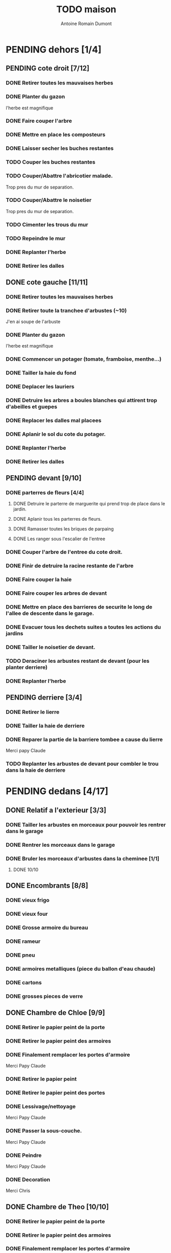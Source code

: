 #+Title: TODO maison
#+author: Antoine Romain Dumont
#+STARTUP: indent

* PENDING dehors [1/4]
** PENDING cote droit [7/12]
*** DONE Retirer toutes les mauvaises herbes
*** DONE Planter du gazon
l'herbe est magnifique
*** DONE Faire couper l'arbre
*** DONE Mettre en place les composteurs
*** DONE Laisser secher les buches restantes
CLOSED: [2013-04-11 jeu. 09:33]
*** TODO Couper les buches restantes
*** TODO Couper/Abattre l'abricotier malade.
Trop pres du mur de separation.
*** TODO Couper/Abattre le noisetier
Trop pres du mur de separation.
*** TODO Cimenter les trous du mur
*** TODO Repeindre le mur
*** DONE Replanter l'herbe
CLOSED: [2011-09-12 lun. 13:09]
*** DONE Retirer les dalles
CLOSED: [2011-09-12 lun. 13:09]

** DONE cote gauche [11/11]
CLOSED: [2013-04-11 jeu. 09:34]
*** DONE Retirer toutes les mauvaises herbes
*** DONE Retirer toute la tranchee d'arbustes (~10)
J'en ai soupe de l'arbuste
*** DONE Planter du gazon
l'herbe est magnifique
*** DONE Commencer un potager (tomate, framboise, menthe...)
*** DONE Tailler la haie du fond
*** DONE Deplacer les lauriers
*** DONE Detruire les arbres a boules blanches qui attirent trop d'abeilles et guepes
*** DONE Replacer les dalles mal placees
*** DONE Aplanir le sol du cote du potager.
CLOSED: [2011-09-12 lun. 13:09]
*** DONE Replanter l'herbe
CLOSED: [2011-09-12 lun. 13:09]
*** DONE Retirer les dalles
CLOSED: [2011-09-12 lun. 13:09]
** PENDING devant [9/10]
*** DONE parterres de fleurs [4/4]
***** DONE Detruire le parterre de marguerite qui prend trop de place dans le jardin.
***** DONE Aplanir tous les parterres de fleurs.
***** DONE Ramasser toutes les briques de parpaing
***** DONE Les ranger sous l'escalier de l'entree
*** DONE Couper l'arbre de l'entree du cote droit.
*** DONE Finir de detruire la racine restante de l'arbre
*** DONE Faire couper la haie
*** DONE Faire couper les arbres de devant
*** DONE Mettre en place des barrieres de securite le long de l'allee de descente dans le garage.
*** DONE Evacuer tous les dechets suites a toutes les actions du jardins
*** DONE Tailler le noisetier de devant.
CLOSED: [2013-04-11 jeu. 09:34]
*** TODO Deraciner les arbustes restant de devant (pour les planter derriere)
*** DONE Replanter l'herbe
CLOSED: [2011-09-12 lun. 13:10]
** PENDING derriere [3/4]
*** DONE Retirer le lierre
*** DONE Tailler la haie de derriere
*** DONE Reparer la partie de la barriere tombee a cause du lierre
Merci papy Claude
*** TODO Replanter les arbustes de devant pour combler le trou dans la haie de derriere
* PENDING dedans [4/17]
** DONE Relatif a l'exterieur [3/3]
CLOSED: [2013-04-11 jeu. 09:35]
*** DONE Tailler les arbustes en morceaux pour pouvoir les rentrer dans le garage
*** DONE Rentrer les morceaux dans le garage
*** DONE Bruler les morceaux d'arbustes dans la cheminee [1/1]
CLOSED: [2013-04-11 jeu. 09:35]
***** DONE 10/10
** DONE Encombrants [8/8]
CLOSED: [2013-07-21 dim. 10:51]
*** DONE vieux frigo
*** DONE vieux four
*** DONE Grosse armoire du bureau
*** DONE rameur
CLOSED: [2013-04-11 jeu. 09:35]
*** DONE pneu
CLOSED: [2013-04-11 jeu. 09:35]
*** DONE armoires metalliques (piece du ballon d'eau chaude)
CLOSED: [2013-07-21 dim. 10:51]
*** DONE cartons
CLOSED: [2013-07-21 dim. 10:51]
*** DONE grosses pieces de verre
CLOSED: [2013-04-11 jeu. 09:35]
** DONE Chambre de Chloe [9/9]
*** DONE Retirer le papier peint de la porte
*** DONE Retirer le papier peint des armoires
*** DONE Finalement remplacer les portes d'armoire
Merci Papy Claude
*** DONE Retirer le papier peint
*** DONE Retirer le papier peint des portes
*** DONE Lessivage/nettoyage
Merci Papy Claude
*** DONE Passer la sous-couche.
Merci Papy Claude
*** DONE Peindre
Merci Papy Claude
*** DONE Decoration
Merci Chris
** DONE Chambre de Theo [10/10]
*** DONE Retirer le papier peint de la porte
*** DONE Retirer le papier peint des armoires
*** DONE Finalement remplacer les portes d'armoire
Merci Papy Claude
*** DONE Retirer la peinture "3d" (poncer)
Merci Papy Claude
*** DONE Poncer le plafond
Merci Papy Claude
*** DONE Peindre le plafond
Merci Papy Claude
*** DONE Changer la prise de courant
Merci Papy Claude
*** DONE Lessivage/nettoyage
Merci Papy Claude
*** DONE Peindre la chambre
Merci Papy Claude
*** DONE Decoration
Merci Chris
** PENDING Piece de jeux des enfants [30/32]
*** DONE Retirer la grosse armoire du bureau
*** DONE Retirer le crepis
*** DONE Enduit de rebouchage
CLOSED: [2013-04-11 jeu. 09:36]
*** DONE Enduit de lissage
CLOSED: [2013-04-11 jeu. 09:36]
*** DONE Ranger la piece
CLOSED: [2011-10-31 lun. 10:10]
*** DONE Ranger la piece
CLOSED: [2013-05-19 dim. 18:42]
*** DONE Enduit de rebouchage mur
CLOSED: [2013-05-19 dim. 18:41]
*** DONE lessiver plafond
CLOSED: [2013-05-19 dim. 18:41]
*** DONE Enduit de rebouchage plafond
CLOSED: [2013-05-19 dim. 18:41]
*** DONE poncer le plafond pour lisser l'enduit
CLOSED: [2013-05-19 dim. 18:42]
*** DONE depoussierer le plafond
CLOSED: [2013-05-19 dim. 18:42]
*** DONE Demonter le placard
CLOSED: [2013-05-19 dim. 18:43]
*** DONE Enduit de rebouchage placard
CLOSED: [2013-05-19 dim. 18:43]
*** DONE sous-couche dans le placard
CLOSED: [2013-05-19 dim. 18:43]
*** DONE peinture plafond
CLOSED: [2013-05-20 lun. 19:13]
*** DONE peinture placard
CLOSED: [2013-05-20 lun. 19:13]
*** DONE peinture porte
CLOSED: [2013-05-20 lun. 19:13]
*** DONE peinture plinthes
CLOSED: [2013-05-20 lun. 19:13]
*** DONE peinture cadre porte
CLOSED: [2013-05-20 lun. 19:13]
*** DONE Poser le papier peint bleu
CLOSED: [2013-05-26 dim. 23:59]
*** DONE Poser le papier peint vert
CLOSED: [2013-06-02 dim. 11:54]
*** DONE nettoyer le sol
CLOSED: [2013-06-14 ven. 22:11]
*** DONE poser la sous-couche resiliente (anti-humidite)
CLOSED: [2013-06-15 sam. 20:27]
*** DONE poser la sous-couche anti-bruit
CLOSED: [2013-06-16 dim. 11:03]
*** DONE poser le sticker
CLOSED: [2013-06-16 dim. 19:20]
*** DONE poser le parquet
CLOSED: [2013-06-16 dim. 22:02]
*** DONE finition du parquet - quart de rond
CLOSED: [2013-06-22 sam. 16:08]
*** DONE barre de seuil
CLOSED: [2013-06-22 sam. 18:45]
*** DONE raboter la porte
CLOSED: [2013-06-22 sam. 18:45]
*** DONE amenagement du placard
CLOSED: [2013-07-20 sam. 20:15]
Merci Chris et papy
*** TODO nouveau radiateur
*** TODO eclairage
** PENDING Cuisine [12/20]
*** DONE Degager le vieux frigo
*** DONE Refaire les prises de courant
*** DONE Retirer le crepis
*** DONE Poncer les murs
CLOSED: [2013-07-28 dim. 17:52]
*** DONE Enduit de rebouchage 1/2
CLOSED: [2013-07-28 dim. 18:49]
*** DONE Enduit de rebouchage 2/2
CLOSED: [2013-07-29 lun. 18:55]
*** DONE Sous-couche 1/2
CLOSED: [2013-07-29 lun. 18:55]
*** DONE Lessiver le plafond
CLOSED: [2013-07-30 mar. 21:45]
*** DONE Sous-couche cadre de porte cuisine/cave
CLOSED: [2013-07-30 mar. 21:45]
*** DONE Sous-couche cadre de porte cuisine/couloir
CLOSED: [2013-07-30 mar. 21:45]

*** DONE Sous-couche porte cuisine/cave
CLOSED: [2013-07-30 mar. 21:45]
*** DONE Sous-couche porte cuisine/couloir
CLOSED: [2013-07-30 mar. 21:45]
*** TODO Sous-couche 2/2
*** TODO Lessiver plafond
*** TODO Peindre le plafond
*** TODO Peindre le cadre + la porte de la cuisine - couloir - couche 1/2
*** TODO Peindre le cadre + la porte de la cuisine - couloir - couche 1/2
*** TODO Peindre le cadre + la porte de la cuisine - cave - couche 1/2
*** TODO Peindre le cadre + porte de la cuisine - cave - couche 1/2
*** TODO Poser le papier peint ou peindre
** PENDING Couloir [30/31]
*** DONE Changer les portes de l'armoire
Merci papy Claude
*** DONE Retirer le papier peint du plafond
*** DONE Retirer le crepis
*** DONE Reparer les fissures du plafond
Merci Papy Claude
*** DONE Reboucher les trous (enduit)
Merci Papy Claude
*** DONE Lessivage/nettoyage
Merci Papy Claude
*** DONE Passer la sous-couche.
Merci Papy Claude
*** DONE Demonter ancien placard
CLOSED: [2013-07-20 sam. 20:16]
*** DONE Lessiver mur placard
CLOSED: [2013-07-20 sam. 20:16]
*** DONE Enduit de rebouchage placard
CLOSED: [2013-07-20 sam. 20:17]
*** DONE Sous-couche placard
CLOSED: [2013-07-21 dim. 12:02]
*** DONE cadre de porte petite piece - couloir couche 1
CLOSED: [2013-07-24 mer. 18:58]
*** DONE cadre de porte petite piece - couloir couche 2
CLOSED: [2013-07-24 mer. 19:00]
*** DONE cadre de porte petite piece - cuisine couche 1
CLOSED: [2013-07-24 mer. 18:59]
*** DONE cadre de porte petite piece - cuisine couche 2
CLOSED: [2013-07-24 mer. 19:00]
*** DONE cadre de porte petite piece - toilette couche 1
CLOSED: [2013-07-24 mer. 18:59]
*** DONE cadre de porte petite piece - toilette couche 2
CLOSED: [2013-07-24 mer. 19:00]
*** DONE cadre de porte petite piece - salon couche 1
CLOSED: [2013-07-24 mer. 18:59]
*** DONE cadre de porte petite piece - salon couche 2
CLOSED: [2013-07-24 mer. 19:00]
*** DONE peindre la porte de la petite piece qui donne sur le couloir - couche 1
CLOSED: [2013-07-23 mar. 20:05]

*** DONE peindre la porte de la petite piece qui donne sur le couloir - couche 2
CLOSED: [2013-07-24 mer. 19:00]
*** DONE peindre la porte de la cuisine qui donne sur le couloir - couche 1
CLOSED: [2013-07-23 mar. 20:05]

*** DONE peindre la porte de la cuisine qui donne sur le couloir - couche 2
CLOSED: [2013-07-24 mer. 19:00]
*** DONE peindre la porte des toilettes qui donne sur le couloir - couche 1
CLOSED: [2013-07-23 mar. 20:06]

*** DONE peindre la porte des toilettes qui donne sur le couloir - couche 2
CLOSED: [2013-07-24 mer. 19:00]
*** DONE peindre la paire de portes du salon qui donne sur le couloir - couche 1
CLOSED: [2013-07-23 mar. 20:06]

*** DONE peindre la paire de portes du salon qui donne sur le couloir - couche 2
CLOSED: [2013-07-24 mer. 19:00]
*** DONE Cadre placard couche 1
CLOSED: [2013-07-24 mer. 19:00]
*** DONE Cadre placard couche 2
CLOSED: [2013-07-24 mer. 19:00]
*** DONE peindre le plafond
CLOSED: [2013-07-26 ven. 19:08]
*** TODO Poser le papier peint/Peindre
** PENDING Salon [7/9]
*** DONE Retirer le papier peint du plafond
*** DONE Retirer le crepis
*** DONE Reparer la fissure de la cheminee
Merci Papy Claude
*** DONE Reparer les fissures du plafond
Mercy Papy Claude
*** DONE Reboucher les trous (enduit)
Merci Papy Claude
*** DONE Lessivage/nettoyage
Merci Papy Claude
*** DONE Passer la sous-couche.
Merci Papy Claude
*** TODO Poser la toile de renovation
*** TODO Poser le papier peint/Peindre
** PENDING Buanderie [4/8]
*** DONE Sous-couche porte buanderie/couloir
CLOSED: [2013-07-30 mar. 21:47]
*** DONE Sous-couche porte buanderie/toilette
CLOSED: [2013-07-30 mar. 21:47]
*** DONE Sous-couche cadre de porte buanderie/couloir
CLOSED: [2013-07-30 mar. 21:47]
*** DONE Sous-couche cadre de porte buanderie/toilette
CLOSED: [2013-07-30 mar. 21:47]
*** TODO Retirer le crepis
*** TODO Enduit de rebouchage
*** TODO Sous-couche
*** TODO Peinture
** PENDING Escalier salon-1er [7/9]
*** DONE Retirer le crepis
*** DONE Enduit de lissage
CLOSED: [2011-10-31 lun. 10:11]
*** DONE Poncer
CLOSED: [2011-10-31 lun. 10:11]
*** DONE Retirer le papier peint
CLOSED: [2011-10-31 lun. 10:11]
*** DONE Enduit de lissage
CLOSED: [2011-10-31 lun. 19:34]
*** DONE Lessivage/nettoyage
CLOSED: [2011-10-31 lun. 19:35]
*** DONE Passer la sous-couche. [0/1]
CLOSED: [2013-04-11 jeu. 09:37]
*** TODO Poser la toile de renovation
*** TODO Poser le papier peint/Peindre
** PENDING Couloir du haut [24/25]
*** DONE Retirer le crepis
*** DONE Retirer le papier peint
*** DONE Enduit
*** DONE Reboucher les fissures
*** DONE Poncage
CLOSED: [2011-10-29 sam. 12:50]
*** DONE Enduit
*** DONE Poncage
CLOSED: [2011-10-29 sam. 12:51]
*** DONE Enduit
CLOSED: [2011-10-31 lun. 10:12]
*** DONE Lessivage/nettoyage
CLOSED: [2011-10-31 lun. 19:36]
*** DONE Passer la sous-couche.
CLOSED: [2011-10-31 lun. 19:36]
*** DONE porte chambre de theo - couloir + tour de porte couche 1
CLOSED: [2013-07-26 ven. 19:10]
*** DONE porte chambre de theo - couloir + tour de porte couche 2
CLOSED: [2013-07-28 dim. 14:14]
*** DONE porte bureau - couloir + tour de porte couche 1
CLOSED: [2013-07-26 ven. 19:11]
*** DONE porte bureau - couloir + tour de porte couche 2
CLOSED: [2013-07-28 dim. 14:14]
*** DONE porte chloe - couloir + tour de porte couche 1
CLOSED: [2013-07-26 ven. 19:11]
*** DONE porte chloe - couloir + tour de porte couche 2
CLOSED: [2013-07-28 dim. 14:14]
*** DONE porte chambre parentale - couloir + tour de porte couche 1
CLOSED: [2013-07-26 ven. 19:11]
*** DONE porte chambre parentale - couloir + tour de porte couche 2
CLOSED: [2013-07-28 dim. 14:14]
*** DONE porte toilette - couloir + tour de porte couche 1
CLOSED: [2013-07-26 ven. 19:11]
*** DONE porte toilette - couloir + tour de porte couche 2
CLOSED: [2013-07-28 dim. 14:14]

*** DONE porte salle de bain - couloir + tour de porte couche 1
CLOSED: [2013-07-26 ven. 19:11]
*** DONE porte salle de bain - couloir + tour de porte couche 2
CLOSED: [2013-07-28 dim. 14:15]
*** DONE peindre porte de bureau couche 1
CLOSED: [2013-07-28 dim. 14:15]
*** peindre porte de bureau couche 2
*** DONE Peindre le plafond
CLOSED: [2013-07-26 ven. 19:09]
*** TODO Poser le papier peint sur les murs
** PENDING Chambre parentale [2/9]
*** TODO Retirer le crepis
*** TODO Enduit de rebouchage
*** TODO Enduit de lissage
*** TODO Lessivage/nettoyage
*** TODO Passer la sous-couche.
*** TODO Poser la toile de renovation
*** TODO Poser le papier peint/Peindre
*** DONE Changer le siphon du lavabo
CLOSED: [2013-04-11 jeu. 09:39]
*** DONE Changer le robinet de la douche
CLOSED: [2013-04-11 jeu. 09:39]
** PENDING Bureau [4/14]
*** DONE Enduit de rebouchage porte
CLOSED: [2013-07-29 lun. 18:57]
*** DONE Peindre la porte couche 1/2
CLOSED: [2013-07-29 lun. 18:57]
*** DONE Peindre la porte couche 2/2
CLOSED: [2013-07-30 mar. 21:49]
*** DONE Sous-couche cadre de porte bureau/couloir
CLOSED: [2013-07-30 mar. 21:49]
*** TODO Peindre cadre de porte bureau/couloir
*** TODO Retirer le crepis
*** TODO Enduit de rebouchage
*** TODO Enduit de lissage
*** TODO Poncage
*** TODO Lessivage/nettoyage
*** TODO Passer la sous-couche.
*** TODO Poser la toile de renovation
*** TODO Poser le papier peint/Peindre
*** TODO Ranger la piece
** PENDING Toilettes du bas [1/3]
*** DONE Sous-couche porte
CLOSED: [2013-07-30 mar. 21:46]
*** TODO Changer les toilettes
*** TODO retirer le crepis
** PENDING Toilettes du haut [4/9]
*** DONE Changer les toilettes
CLOSED: [2013-04-11 jeu. 09:40]
*** DONE Changer les tuyaux
CLOSED: [2013-04-11 jeu. 09:40]

*** DONE Sous-couche porte
CLOSED: [2013-07-30 mar. 21:50]
*** DONE Sous-couche cadre de porte
CLOSED: [2013-07-30 mar. 21:50]
*** TODO Peindre porte
*** TODO Peindre cadre de porte
*** TODO retirer le crepis
*** TODO Enduit de rebouchage
*** TODO Peindre
** PENDING Salle d'eau [2/6]
*** DONE Sous-couche cadre de porte
CLOSED: [2013-07-30 mar. 21:51]
*** DONE Sous-couche porte
CLOSED: [2013-07-30 mar. 21:51]
*** TODO Retirer le crepis
*** TODO Enduit de rebouchage
*** TODO Sous-couche
*** TODO Peinture
** PENDING garage [2/3]
*** DONE Evacuer le casier a plan
CLOSED: [2013-06-22 sam. 16:12]
*** DONE Installer une pompe pour evacuer l'eau a l'exterieur
CLOSED: [2013-06-22 sam. 16:13]
*** TODO Ranger davantage le bordel
